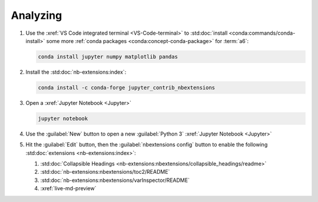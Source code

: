 .. _analyzing:


#########
Analyzing
#########

#. Use the :xref:`VS Code integrated terminal <VS-Code-terminal>` to
   :std:doc:`install <conda:commands/conda-install>` some more
   :ref:`conda packages <conda:concept-conda-package>` for :term:`a6`:

   .. code-block:: bash

      conda install jupyter numpy matplotlib pandas

#. Install the :std:doc:`nb-extensions:index`:

   .. code-block:: bash

      conda install -c conda-forge jupyter_contrib_nbextensions

#. Open a :xref:`Jupyter Notebook <Jupyter>`

   .. code-block:: bash

      jupyter notebook

#. Use the :guilabel:`New` button to open a new :guilabel:`Python 3`
   :xref:`Jupyter Notebook <Jupyter>`

#. Hit the :guilabel:`Edit` button, then the :guilabel:`nbextensions config`
   button to enable the following :std:doc:`extensions <nb-extensions:index>`:

   #. :std:doc:`Collapsible Headings <nb-extensions:nbextensions/collapsible_headings/readme>`
   #. :std:doc:`nb-extensions:nbextensions/toc2/README`
   #. :std:doc:`nb-extensions:nbextensions/varInspector/README`
   #. :xref:`live-md-preview`